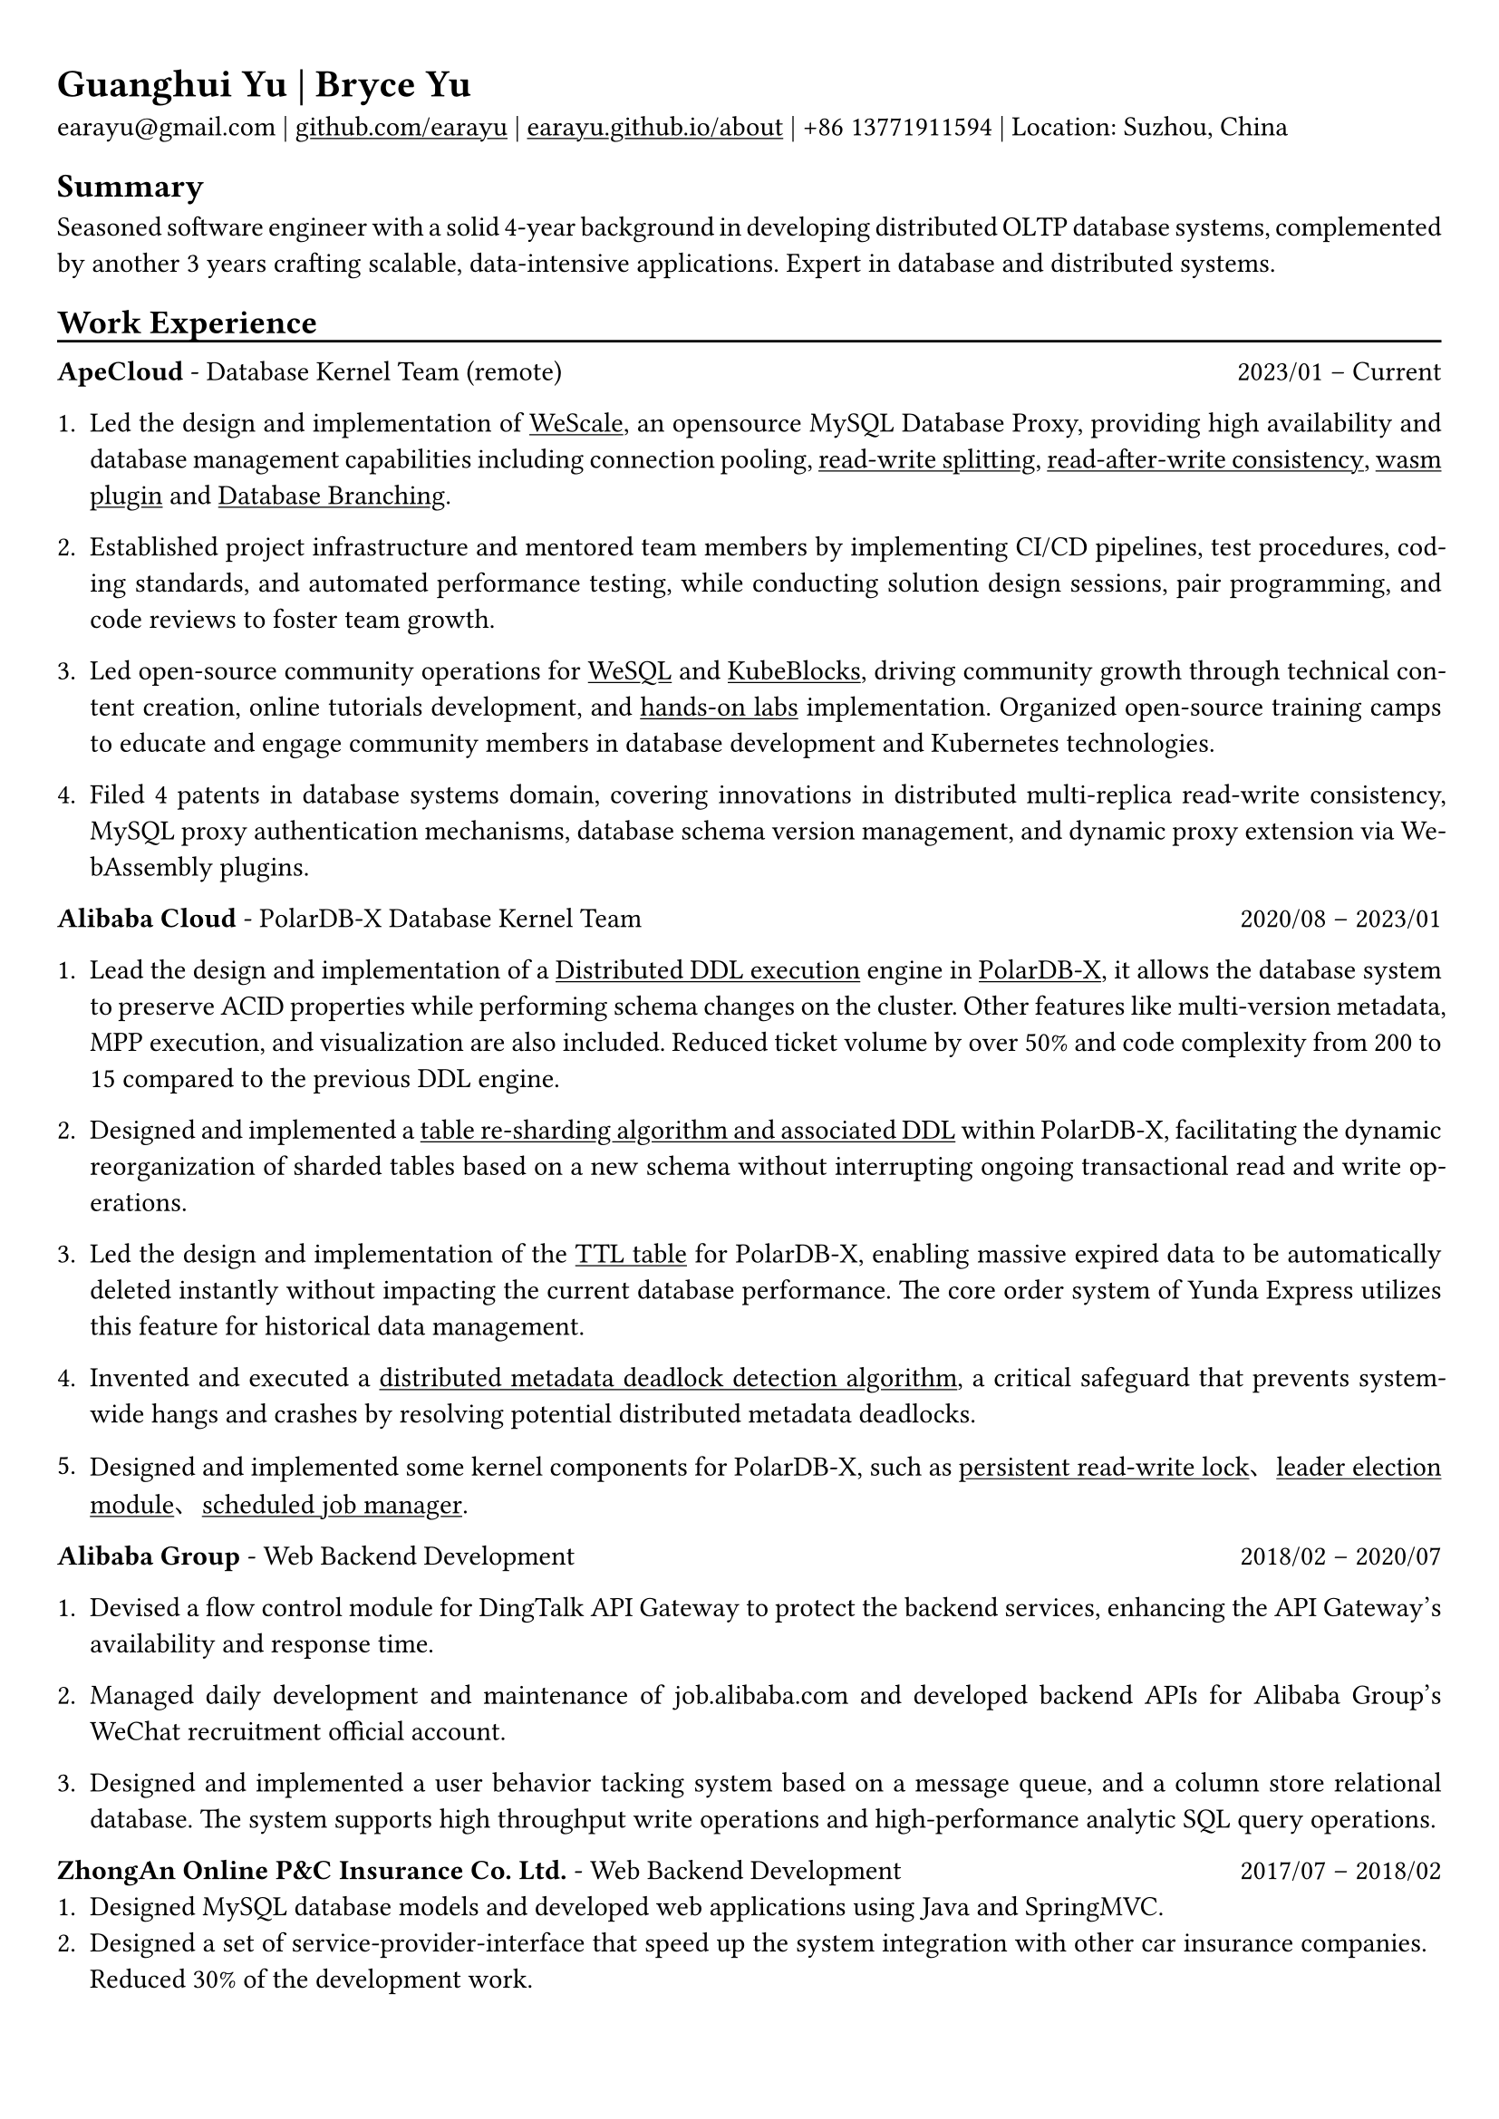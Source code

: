 #show heading: set text(font: "Linux Biolinum")

#show link: underline

// Uncomment the following lines to adjust the size of text
// The recommend resume text size is from `10pt` to `12pt`
// #set text(
//   size: 12pt,
// )

// Feel free to change the margin below to best fit your own CV
#set page(
  margin: (x: 0.8cm, y: 1.0cm),
)

// For more customizable options, please refer to official reference: https://typst.app/docs/reference/

#set par(justify: true)

#let chiline() = {v(-5pt); line(length: 100%); v(-5pt)}

= Guanghui Yu | Bryce Yu

earayu\@gmail.com |
#link("https://github.com/earayu")[github.com/earayu] | #link("https://earayu.github.io/about")[earayu.github.io/about] | +86 13771911594 | Location: Suzhou, China

== Summary
Seasoned software engineer with a solid 4-year background in developing distributed OLTP database systems, complemented by another 3 years crafting scalable, data-intensive applications. Expert in database and distributed systems.

== Work Experience
#chiline()

*ApeCloud* - Database Kernel Team (remote) #h(1fr) 2023/01 -- Current \
1. Led the design and implementation of #link("https://github.com/wesql/wescale")[WeScale], an opensource MySQL Database Proxy, providing high availability and database management capabilities including connection pooling, #link("https://github.com/wesql/wescale/blob/main/doc%2Fblogs%2FDive%20into%20Read-Write-Splitting%20of%20WeScale.md")[read-write splitting], #link("https://github.com/wesql/wescale/blob/main/doc/design/20230414_ReadAfterWrite.md")[read-after-write consistency], #link("https://wesql.io/docs/features/Wasm-Plugin")[wasm plugin] and #link("https://github.com/wesql/mysql-branch-action")[Database Branching].

2. Established project infrastructure and mentored team members by implementing CI/CD pipelines, test procedures, coding standards, and automated performance testing, while conducting solution design sessions, pair programming, and code reviews to foster team growth.


3. Led open-source community operations for #link("https://wesql.io/")[WeSQL] and #link("https://kubeblocks.io/")[KubeBlocks], driving community growth through technical content creation, online tutorials development, and #link("https://labs.iximiuz.com/tutorials?category=kubernetes")[hands-on labs] implementation. Organized open-source training camps to educate and engage community members in database development and Kubernetes technologies.

4. Filed 4 patents in database systems domain, covering innovations in distributed multi-replica read-write consistency, MySQL proxy authentication mechanisms, database schema version management, and dynamic proxy extension via WebAssembly plugins.


*Alibaba Cloud* - PolarDB-X Database Kernel Team #h(1fr) 2020/08 -- 2023/01 \
// position: #lorem(5) #h(1fr) #lorem(2) \
1. Lead the design and implementation of a #link("https://github.com/polardb/polardbx-sql/blob/main/polardbx-executor/src/main/java/com/alibaba/polardbx/executor/ddl/newengine/DdlEngineDagExecutor.java")[Distributed DDL execution] engine in #link("https://github.com/polardb/polardbx-sql")[PolarDB-X], it allows the database system to preserve ACID properties while performing schema changes on the cluster. Other features like multi-version metadata, MPP execution, and visualization are also included. Reduced ticket volume by over 50% and code complexity from 200 to 15 compared to the previous DDL engine.

2. Designed and implemented a #link("https://www.alibabacloud.com/help/en/polardb/polardb-for-xscale/change-the-type-and-partitioning-rule-of-a-table")[table re-sharding algorithm and associated DDL] within PolarDB-X, facilitating the dynamic reorganization of sharded tables based on a new schema without interrupting ongoing transactional read and write operations.

3. Led the design and implementation of the #link("https://www.alibabacloud.com/help/en/polardb/polardb-for-xscale/create-a-ttl-table")[TTL table] for PolarDB-X, enabling massive expired data to be automatically deleted instantly without impacting the current database performance. The core order system of Yunda Express utilizes this feature for historical data management.

4. Invented and executed a #link("https://github.com/polardb/polardbx-sql/blob/main/polardbx-transaction/src/main/java/com/alibaba/polardbx/transaction/async/MdlDeadlockDetectionTask.java")[distributed metadata deadlock detection algorithm], a critical safeguard that prevents system-wide hangs and crashes by resolving potential distributed metadata deadlocks.

// 5. Implemented a schema lease and transaction fence mechanism, that allows schema evolution progress even during a network partition or node failure.

5. Designed and implemented some kernel components for PolarDB-X, such as #link("https://github.com/polardb/polardbx-sql/blob/main/polardbx-gms/src/main/java/com/alibaba/polardbx/gms/metadb/misc/PersistentReadWriteLock.java")[persistent read-write lock]、#link("https://github.com/polardb/polardbx-sql/blob/547cd18293dc2718d82f2711277a49c882d3a3f2/polardbx-gms/src/main/java/com/alibaba/polardbx/gms/lease/impl/LeaseManagerImpl.java#L27")[leader election module]、#link("https://github.com/polardb/polardbx-sql/blob/547cd18293dc2718d82f2711277a49c882d3a3f2/polardbx-executor/src/main/java/com/alibaba/polardbx/executor/scheduler/ScheduledJobsManager.java#L735")[scheduled job manager].



*Alibaba Group* - Web Backend Development #h(1fr) 2018/02 -- 2020/07 \
1. Devised a flow control module for DingTalk API Gateway to protect the backend services, enhancing the API Gateway's availability and response time.

2. Managed daily development and maintenance of job.alibaba.com and developed backend APIs for Alibaba Group's WeChat recruitment official account.

3. Designed and implemented a user behavior tacking system based on a message queue, and a column store relational database. The system supports high throughput write operations and high-performance analytic SQL query operations.

*ZhongAn Online P&C Insurance Co. Ltd.* - Web Backend Development #h(1fr) 2017/07 -- 2018/02 \
1. Designed MySQL database models and developed web applications using Java and SpringMVC.
2. Designed a set of service-provider-interface that speed up the system integration with other car insurance companies. Reduced 30% of the development work.

== Education
#chiline()
*NanChang University* - Computer Science, Bachelor's Degree #h(1fr) 2013/09 -- 2017/07 \
